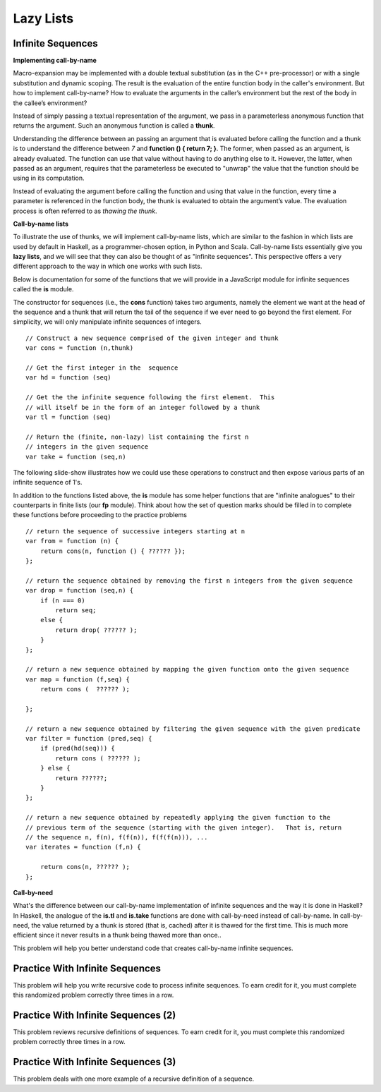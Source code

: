 .. This file is part of the OpenDSA eTextbook project. See
.. http://algoviz.org/OpenDSA for more details.
.. Copyright (c) 2012-13 by the OpenDSA Project Contributors, and
.. distributed under an MIT open source license.

.. avmetadata:: 
   :author: David Furcy and Tom Naps


Lazy Lists
==========

Infinite Sequences
------------------

**Implementing call-by-name**

Macro-expansion may be implemented with a double textual substitution
(as in the C++ pre-processor) or with a single substitution and
dynamic scoping.  The result is the evaluation of the entire function
body in the caller's environment.  But how to implement call-by-name?
How to evaluate the arguments in the caller’s environment but the rest
of the body in the callee’s environment?

Instead of simply passing a textual representation of the argument, we
pass in a parameterless anonymous function that returns the argument.
Such an anonymous function is called a **thunk**.

Understanding the difference between an passing an argument that is
evaluated before calling the function and a thunk is to understand the
difference between *7* and **function () { return 7; }**.  The former,
when passed as an argument, is already evaluated.  The function can
use that value without having to do anything else to it.  However, the
latter, when passed as an argument, requires that the parameterless be
executed to "unwrap" the value that the function should be using in
its computation.
 
Instead of evaluating the argument before calling the function and
using that value in the function, every time a parameter is referenced
in the function body, the thunk is evaluated to obtain the argument’s
value.  The evaluation process is often referred to as *thawing the
thunk*.

**Call-by-name lists**

To illustrate the use of thunks, we will implement call-by-name lists,
which are similar to the fashion in which lists are used by default in
Haskell, as a programmer-chosen option, in Python and Scala.
Call-by-name lists essentially give you **lazy lists**, and we will
see that they can also be thought of as "infinite sequences".  This
perspective offers a very different approach to the way in which one
works with such lists.

Below is documentation for some of the functions that we will provide
in a JavaScript module for infinite sequences called the **is**
module.

The constructor for sequences (i.e., the **cons** function) takes two
arguments, namely the element we want at the head of the sequence and
a thunk that will return the tail of the sequence if we ever need to
go beyond the first element.  For simplicity, we will only manipulate
infinite sequences of integers.  

::

   // Construct a new sequence comprised of the given integer and thunk
   var cons = function (n,thunk) 

   // Get the first integer in the  sequence
   var hd = function (seq) 

   // Get the the infinite sequence following the first element.  This
   // will itself be in the form of an integer followed by a thunk
   var tl = function (seq) 
   
   // Return the (finite, non-lazy) list containing the first n
   // integers in the given sequence
   var take = function (seq,n) 

The following slide-show illustrates how we could use these operations
to construct and then expose various parts of an infinite sequence of
1's.

.. inlineav:: LazyLists1CON ss
   :long_name: Illustrate Basic Lazy List Operations
   :links: AV/PL/LazyLists/LazyListsCON.css
   :scripts: AV/PL/LazyLists/LazyLists1CON.js
   :output: show


    
In addition to the functions listed above, the **is** module has some
helper functions that are "infinite analogues" to their counterparts
in finite lists (our **fp** module).  Think about how the set of
question marks should be filled in to complete these functions before
proceeding to the practice problems

::

    // return the sequence of successive integers starting at n
    var from = function (n) {
        return cons(n, function () { ?????? });
    };

    // return the sequence obtained by removing the first n integers from the given sequence 
    var drop = function (seq,n) {
        if (n === 0)
            return seq;
        else {
            return drop( ?????? );
        }
    };

    // return a new sequence obtained by mapping the given function onto the given sequence
    var map = function (f,seq) {
        return cons (  ?????? );

    };

    // return a new sequence obtained by filtering the given sequence with the given predicate
    var filter = function (pred,seq) {
        if (pred(hd(seq))) {
            return cons ( ?????? );
        } else {
            return ??????;
        }
    };

    // return a new sequence obtained by repeatedly applying the given function to the
    // previous term of the sequence (starting with the given integer).   That is, return
    // the sequence n, f(n), f(f(n)), f(f(f(n))), ...
    var iterates = function (f,n) {

        return cons(n, ?????? );
    };

**Call-by-need**
   
What's the difference between our call-by-name implementation of
infinite sequences and the way it is done in Haskell?  In Haskell, the
analogue of the **is.tl** and **is.take** functions are done with
call-by-need instead of call-by-name. In call-by-need, the value
returned by a thunk is stored (that is, cached) after it is thawed for
the first time. This is much more efficient since it never results in
a thunk being thawed more than once..


This problem will help you better understand code that creates
call-by-name infinite sequences.

.. avembed:: Exercises/PL/InfSeq1.html ka
   :long_name: Matching sequence to code that produced it

Practice With Infinite Sequences
--------------------------------

This problem will help you write recursive code to process infinite
sequences. To earn credit for it, you must complete this randomized
problem correctly three times in a row.

.. avembed:: Exercises/PL/InfSeq2.html ka
   :long_name: RP set #32, question #2

Practice With Infinite Sequences (2)
------------------------------------

This problem reviews recursive definitions of sequences.  To earn
credit for it, you must complete this randomized problem correctly
three times in a row.

.. avembed:: Exercises/PL/InfSeq3.html ka
   :long_name: Matching sequence to code that produced it (2)

Practice With Infinite Sequences (3)
------------------------------------


This problem deals with one more example of a recursive definition of
a sequence.

.. avembed:: Exercises/PL/InfSeq4.html ka
   :long_name: Matching sequence to code that produced it (3)


